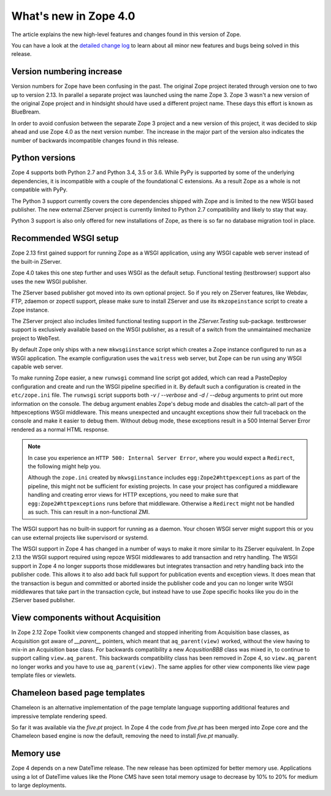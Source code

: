 What's new in Zope 4.0
======================

The article explains the new high-level features and changes found in this
version of Zope.

You can have a look at the `detailed change log <changes.html>`_ to learn
about all minor new features and bugs being solved in this release.


Version numbering increase
--------------------------

Version numbers for Zope have been confusing in the past. The original Zope
project iterated through version one to two up to version 2.13. In parallel
a separate project was launched using the name Zope 3. Zope 3 wasn't a new
version of the original Zope project and in hindsight should have used a
different project name. These days this effort is known as BlueBream.

In order to avoid confusion between the separate Zope 3 project and a
new version of this project, it was decided to skip ahead and use
Zope 4.0 as the next version number. The increase in the major part of
the version also indicates the number of backwards incompatible changes
found in this release.


Python versions
---------------

Zope 4 supports both Python 2.7 and Python 3.4, 3.5 or 3.6. While PyPy
is supported by some of the underlying dependencies, it is incompatible
with a couple of the foundational C extensions. As a result Zope as a
whole is not compatible with PyPy.

The Python 3 support currently covers the core dependencies shipped
with Zope and is limited to the new WSGI based publisher. The new
external ZServer project is currently limited to Python 2.7 compatibility
and likely to stay that way.

Python 3 support is also only offered for new installations of Zope,
as there is so far no database migration tool in place.


Recommended WSGI setup
----------------------

Zope 2.13 first gained support for running Zope as a WSGI application,
using any WSGI capable web server instead of the built-in ZServer.

Zope 4.0 takes this one step further and uses WSGI as the default
setup. Functional testing (testbrowser) support also uses the new
WSGI publisher.

The ZServer based publisher got moved into its own optional project.
So if you rely on ZServer features, like Webdav, FTP, zdaemon or zopectl
support, please make sure to install ZServer and use its ``mkzopeinstance``
script to create a Zope instance.

The ZServer project also includes limited functional testing support
in the `ZServer.Testing` sub-package. testbrowser support is exclusively
available based on the WSGI publisher, as a result of a switch from
the unmaintained mechanize project to WebTest.

By default Zope only ships with a new ``mkwsgiinstance`` script which
creates a Zope instance configured to run as a WSGI application. The
example configuration uses the ``waitress`` web server, but Zope can
be run using any WSGI capable web server.

To make running Zope easier, a new ``runwsgi`` command line script got
added, which can read a PasteDeploy configuration and create and run
the WSGI pipeline specified in it. By default such a configuration is
created in the ``etc/zope.ini`` file. The ``runwsgi`` script supports
both `-v` / `--verbose` and `-d` / `--debug` arguments to print out
more information on the console. The debug argument enables Zope's
debug mode and disables the catch-all part of the httpexceptions
WSGI middleware. This means unexpected and uncaught exceptions show
their full traceback on the console and make it easier to debug them.
Without debug mode, these exceptions result in a 500 Internal Server
Error rendered as a normal HTML response.

.. note::

    In case you experience an ``HTTP 500: Internal Server Error``, where you
    would expect a ``Redirect``, the following might help you.

    Although the ``zope.ini`` created by ``mkwsgiinstance`` includes
    ``egg:Zope2#httpexceptions`` as part of the pipeline, this might not be
    sufficient for existing projects. In case your project has configured a
    middleware handling and creating error views for HTTP exceptions, you need
    to make sure that ``egg:Zope2#httpexceptions`` runs before that middleware.
    Otherwise a ``Redirect`` might not be handled as such. This can result in a
    non-functional ZMI.

The WSGI support has no built-in support for running as a daemon.
Your chosen WSGI server might support this or you can use external
projects like supervisord or systemd.

The WSGI support in Zope 4 has changed in a number of ways to make it
more similar to its ZServer equivalent. In Zope 2.13 the WSGI support
required using repoze WSGI middlewares to add transaction and retry
handling. The WSGI support in Zope 4 no longer supports those middlewares
but integrates transaction and retry handling back into the publisher
code. This allows it to also add back full support for publication events
and exception views. It does mean that the transaction is begun and
committed or aborted inside the publisher code and you can no longer
write WSGI middlewares that take part in the transaction cycle, but
instead have to use Zope specific hooks like you do in the ZServer
based publisher.


View components without Acquisition
-----------------------------------

In Zope 2.12 Zope Toolkit view components changed and stopped inheriting
from Acquisition base classes, as Acquisition got aware of `__parent__`
pointers, which meant that ``aq_parent(view)`` worked, without the view
having to mix-in an Acquisition base class. For backwards compatibility
a new `AcqusitionBBB` class was mixed in, to continue to support calling
``view.aq_parent``. This backwards compatibility class has been removed
in Zope 4, so ``view.aq_parent`` no longer works and you have to use
``aq_parent(view)``. The same applies for other view components like
view page template files or viewlets.


Chameleon based page templates
------------------------------

Chameleon is an alternative implementation of the page template language
supporting additional features and impressive template rendering speed.

So far it was available via the `five.pt` project. In Zope 4 the code
from `five.pt` has been merged into Zope core and the Chameleon based
engine is now the default, removing the need to install `five.pt`
manually.


Memory use
----------

Zope 4 depends on a new DateTime release. The new release has been optimized
for better memory use. Applications using a lot of DateTime values like the
Plone CMS have seen total memory usage to decrease by 10% to 20% for medium
to large deployments.
